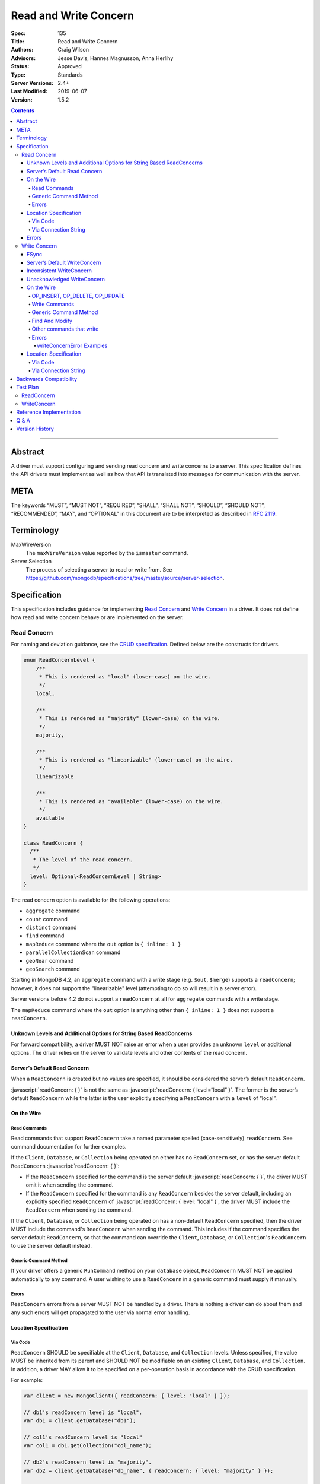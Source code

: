 .. role:: javascript(code)
  :language: javascript

======================
Read and Write Concern
======================

:Spec: 135
:Title: Read and Write Concern
:Authors: Craig Wilson
:Advisors: Jesse Davis, Hannes Magnusson, Anna Herlihy
:Status: Approved
:Type: Standards
:Server Versions: 2.4+
:Last Modified: 2019-06-07
:Version: 1.5.2

.. contents::

--------

Abstract
========

A driver must support configuring and sending read concern and write concerns
to a server. This specification defines the API drivers must implement as well as how that API is translated into messages for communication with the server.

META
====

The keywords “MUST”, “MUST NOT”, “REQUIRED”, “SHALL”, “SHALL NOT”, “SHOULD”,
“SHOULD NOT”, “RECOMMENDED”, “MAY”, and “OPTIONAL” in this document are to be
interpreted as described in `RFC 2119 <https://www.ietf.org/rfc/rfc2119.txt>`_.

Terminology
===========

MaxWireVersion
    The ``maxWireVersion`` value reported by the ``ismaster`` command.
Server Selection
    The process of selecting a server to read or write from. See https://github.com/mongodb/specifications/tree/master/source/server-selection.

Specification
=============


This specification includes guidance for implementing `Read Concern`_ and `Write Concern`_ in a driver. It does not define how read and write concern behave or are implemented on the server.

------------
Read Concern
------------

For naming and deviation guidance, see the `CRUD specification <https://github.com/mongodb/specifications/blob/master/source/crud/crud.rst#naming>`_. Defined below are the constructs for drivers.

.. code:: typescript

  enum ReadConcernLevel {
      /**
       * This is rendered as "local" (lower-case) on the wire.
       */
      local,

      /**
       * This is rendered as "majority" (lower-case) on the wire.
       */
      majority,

      /**
       * This is rendered as "linearizable" (lower-case) on the wire.
       */
      linearizable

      /**
       * This is rendered as "available" (lower-case) on the wire.
       */
      available
  }

  class ReadConcern {
    /**
     * The level of the read concern.
     */
    level: Optional<ReadConcernLevel | String>
  }

The read concern option is available for the following operations: 

- ``aggregate`` command
- ``count`` command
- ``distinct`` command
- ``find`` command
- ``mapReduce`` command where the ``out`` option is ``{ inline: 1 }``
- ``parallelCollectionScan`` command
- ``geoNear`` command
- ``geoSearch`` command

Starting in MongoDB 4.2, an ``aggregate`` command with a write stage (e.g.
``$out``, ``$merge``) supports a ``readConcern``; however, it does not support
the "linearizable" level (attempting to do so will result in a server error).

Server versions before 4.2 do not support a ``readConcern`` at all for
``aggregate`` commands with a write stage.

The ``mapReduce`` command where the ``out`` option is anything other than
``{ inline: 1 }`` does not support a ``readConcern``.


Unknown Levels and Additional Options for String Based ReadConcerns
-------------------------------------------------------------------

For forward compatibility, a driver MUST NOT raise an error when a user provides an unknown ``level`` or additional options. The driver relies on the server to validate levels and other contents of the read concern.


Server’s Default Read Concern
-----------------------------

When a ``ReadConcern`` is created but no values are specified, it should be considered the server’s default ``ReadConcern``.

:javascript:`readConcern: { }` is not the same as  :javascript:`readConcern: { level=“local” }`. The former is the server’s default ``ReadConcern`` while the latter is the user explicitly specifying a ``ReadConcern`` with a ``level`` of “local”.


On the Wire
-----------

Read Commands
~~~~~~~~~~~~~

Read commands that support ``ReadConcern`` take a named parameter spelled (case-sensitively) ``readConcern``. See command documentation for further examples. 

If the ``Client``, ``Database``, or ``Collection`` being operated on either has no ``ReadConcern`` set, or has the server default ``ReadConcern`` :javascript:`readConcern: { }`:

- If the  ``ReadConcern`` specified for the command is the server default :javascript:`readConcern: { }`, the driver MUST omit it when sending the command.
- If the ``ReadConcern`` specified for the command is any ``ReadConcern`` besides the server default, including an explicitly specified ``ReadConcern`` of :javascript:`readConcern: { level: "local" }`, the driver MUST include the ``ReadConcern`` when sending the command.

If the ``Client``, ``Database``, or ``Collection`` being operated on has a non-default ``ReadConcern`` specified, then the driver MUST include the command's ``ReadConcern`` when sending the command. This includes if the command specifies the server default ``ReadConcern``, so that the command can override the ``Client``, ``Database``, or ``Collection``'s ``ReadConcern`` to use the server default instead.


Generic Command Method
~~~~~~~~~~~~~~~~~~~~~~

If your driver offers a generic ``RunCommand`` method on your ``database`` object, ``ReadConcern`` MUST NOT be applied automatically to any command. A user wishing to use a ``ReadConcern`` in a generic command must supply it manually.


Errors
~~~~~~

``ReadConcern`` errors from a server MUST NOT be handled by a driver. There is nothing a driver can do about them and any such errors will get propagated to the user via normal error handling.


Location Specification
----------------------

Via Code
~~~~~~~~

``ReadConcern`` SHOULD be specifiable at the ``Client``, ``Database``, and ``Collection`` levels. Unless specified, the value MUST be inherited from its parent and SHOULD NOT be modifiable on an existing ``Client``, ``Database``, and ``Collection``. In addition, a driver MAY allow it to be specified on a per-operation basis in accordance with the CRUD specification. 

For example:

.. code:: typescript

    var client = new MongoClient({ readConcern: { level: "local" } });

    // db1's readConcern level is "local".
    var db1 = client.getDatabase("db1");

    // col1's readConcern level is "local"
    var col1 = db1.getCollection("col_name");

    // db2's readConcern level is "majority".
    var db2 = client.getDatabase("db_name", { readConcern: { level: "majority" } });

    // col2's readConcern level is "majority"
    var col2 = db2.getCollection("col_name");

    // col3's readConcern level is the server’s default read concern
    var col3 = db2.getCollection("col_name", { readConcern: { } });


Via Connection String
~~~~~~~~~~~~~~~~~~~~~

Options
    * ``readConcernLevel`` - defines the level for the read concern.

For example:

.. code:: 

    mongodb://server:27017/db?readConcernLevel=majority

Errors
------

MaxWireVersion < 4
    Only the server’s default ``ReadConcern`` is support by ``MaxWireVersion`` < 4. When using other ``readConcernLevels`` with clients reporting ``MaxWireVersion`` < 4, the driver MUST raise an error. This check MUST happen after server selection has occurred in the case of mixed version clusters. It is up to users to appropriately define a ``ReadPreference`` such that intermittent errors do not occur.

.. note::

   ``ReadConcern`` is only supported for commands.

-------------
Write Concern
-------------

For naming and deviation guidance, see the `CRUD specification <https://github.com/mongodb/specifications/blob/master/source/crud/crud.rst#naming>`_. Below are defined the constructs for drivers.

.. code:: typescript
  
  class WriteConcern {
    /**
     * If true, wait for the the write operation to get committed to the journal. When unspecified, a driver
     * MUST NOT send "j".
     *
     * @see http://docs.mongodb.org/manual/core/write-concern/#journaled
     */
    journal: Optional<Boolean>,

    /**
     * When an integer, specifies the number of nodes that should acknowledge the write      
     * and MUST be greater than or equal to 0.
     * When a string, indicates tags. "majority" is defined, but users 
     * could specify other custom error modes.
     * When not specified, a driver MUST NOT send "w".
     */
    w: Optional<Int32 | String>,

    /**
     * If the write concern is not satisfied within the specified timeout (in milliseconds), 
     * the operation will return an error.
     * The value MUST be greater than or equal to 0.
     * When not specified, a driver should not send "wtimeout".
     *
     * @see http://docs.mongodb.org/manual/core/write-concern/#timeouts
     */
    wtimeoutMS: Optional<Int64>
  }


FSync
-----

FSync SHOULD be considered deprecated.  Those drivers supporting the deprecated ``fsync`` option SHOULD treat ``fsync`` identically to ``journal`` in terms of consistency with ``w`` and whether a ``WriteConcern`` that specifies ``fsync`` is acknowledged or unacknowledged.


Server’s Default WriteConcern
-----------------------------

When a ``WriteConcern`` is created but no values are specified, it should be considered the server’s default ``WriteConcern``.

The server has a settings field called ``getLastErrorDefaults`` which allows a user to customize the default behavior of a ``WriteConcern``. Because of this, :javascript:`writeConcern: { }` is not the same as :javascript:`writeConcern: {w: 1}`. Sending :javascript:`{w:1}` overrides that default. As another example, :javascript:`writeConcern: { }` is not the same as :javascript:`writeConcern: {journal: false}`.
    

Inconsistent WriteConcern
-------------------------

Drivers SHOULD raise an error when an inconsistent ``WriteConcern`` is specified. The following is an exhaustive list of inconsistent ``WriteConcerns``:

.. code:: typescript

   writeConcern = { w: 0, journal: true };

If, for the sake of backwards compatibility, the driver allows inconsistent write concerns where ``w`` equals 0 but ``journal`` is set to ``true``, the driver MUST treat it as an ``Acknowledged WriteConcern``.


Unacknowledged WriteConcern
---------------------------

An ``Unacknowledged WriteConcern`` is when (``w`` equals 0) AND (``journal`` is not set or is ``false``). 

These criteria indicates that the user does not care about errors from the server.

Examples:

.. code:: typescript

   writeConcern = { w: 0 }; // Unacknowledged
   writeConcern = { w: 0, journal: false }; // Unacknowledged
   writeConcern = { w: 0, wtimeoutMS: 100 }; // Unacknowledged 


On the Wire
-----------

OP_INSERT, OP_DELETE, OP_UPDATE
~~~~~~~~~~~~~~~~~~~~~~~~~~~~~~~

``WriteConcern`` is implemented by sending the ``getLastError``(GLE) command directly after the operation. Drivers SHOULD piggy-back the GLE onto the same buffer as the operation. Regardless, GLE MUST be sent on the same connection as the initial write operation.

When a user has not specified a ``WriteConcern`` or has specified the server’s default ``WriteConcern``, drivers MUST send the GLE command without arguments. For example: :javascript:`{ getLastError: 1 }`

Drivers MUST NOT send a GLE for an ``Unacknowledged WriteConcern``. In this instance, the server will not send a reply.

See the ``getLastError`` command documentation for other formatting.


Write Commands
~~~~~~~~~~~~~~

The ``insert``, ``delete``, and ``update`` commands take a named parameter, ``writeConcern``. See the command documentation for further examples.

When a user has not specified a ``WriteConcern`` or has specified the server’s default ``WriteConcern``, drivers MUST omit the ``writeConcern`` parameter from the command.

All other ``WriteConcerns``, including the ``Unacknowledged WriteConcern``, MUST be sent with the ``writeConcern`` parameter.

.. note::
    Drivers MAY use ``OP_INSERT``, ``OP_UPDATE``, and ``OP_DELETE`` when an ``Unacknowledged WriteConcern`` is used.

Generic Command Method
~~~~~~~~~~~~~~~~~~~~~~

If your driver offers a generic ``RunCommand`` method on your ``database`` object, ``WriteConcern`` MUST NOT be applied automatically to any command. A user wishing to use a ``WriteConcern`` in a generic command must manually include it in the command document passed to the method.

The generic command method MUST NOT check the user's command document for a ``WriteConcern`` nor check whether the server is new enough to support a write concern for the command. The method simply sends the user's command to the server as-is.

Find And Modify
~~~~~~~~~~~~~~~

The ``findAndModify`` command takes a named parameter, ``writeConcern``. See command documentation for further examples.

If writeConcern is specified for the Collection, ``writeConcern`` MUST be omitted when sending ``findAndModify`` with MaxWireVersion < 4.

If the findAndModify helper accepts writeConcern as a parameter, the driver MUST raise an error with MaxWireVersion < 4.

.. note ::
    Driver documentation SHOULD include a warning in their server 3.2 compatible releases that an elevated ``WriteConcern`` may cause performance degradation when using ``findAndModify``. This is because ``findAndModify`` will now be honoring a potentially high latency setting where it did not before.

Other commands that write
~~~~~~~~~~~~~~~~~~~~~~~~~

Command helper methods for commands that write, other than those discussed above,
MAY accept a write concern or write concern options in their parameter list.
If the helper accepts a write concern, the driver MUST error if the selected server's MaxWireVersion < 5 and a
write concern has explicitly been specified.

Helper methods that apply the write concern inherited from the Collection or Database, SHOULD check whether the
selected server's MaxWireVersion >= 5 and if so, include the inherited write concern in the command on the wire.
If the selected server's MaxWireVersion < 5, these methods SHOULD silently omit the write concern from the command
on the wire.

These commands that write are:

  * ``aggregate`` with write stage (e.g. ``$out``, ``$merge``)
  * ``copydb``
  * ``create``
  * ``createIndexes``
  * ``drop``
  * ``dropDatabase``
  * ``dropIndexes``
  * ``mapReduce`` where the ``out`` option is not ``{ inline: 1 }``
  * ``clone``
  * ``cloneCollection``
  * ``cloneCollectionAsCapped``
  * ``collMod``
  * ``convertToCapped``
  * ``renameCollection``
  * ``createUser``
  * ``updateUser``
  * ``dropUser``

Errors
~~~~~~

Server errors associated with ``WriteConcern`` return successful responses with a ``writeConcernError`` field indicating the issue. For example,

.. code:: typescript

    rs0:PRIMARY> db.runCommand({insert: "foo", documents: [{x:1}], writeConcern: { w: "blah"}})
    {
        "ok" : 1,
        "n" : 1,
        "lastOp" : Timestamp(1441992923, 1),
        "electionId" : ObjectId("55f30e4cffffffffffffffff"),
        "writeConcernError" : {
            "code" : 79,
            "codeName" : "UnknownReplWriteConcern",
            "errmsg" : "No write concern mode named 'blah' found in replica set configuration"
        }
    }

Drivers SHOULD parse server replies for a "writeConcernError" field and report the error
only in the command-specific helper methods for commands that write, from the list above.
For example, helper methods for "findAndModify" or "aggregate" SHOULD parse the server reply
for "writeConcernError".

Drivers SHOULD report writeConcernErrors however they report other server errors:
by raising an exception, returning "false", or another idiom that is consistent with other server errors.

Drivers SHOULD NOT parse server replies for "writeConcernError" in generic command methods.

(Reporting of writeConcernErrors is more complex for bulk operations,
see the Bulk API Spec.)

writeConcernError Examples
^^^^^^^^^^^^^^^^^^^^^^^^^^

The set of possible writeConcernErrors is quite large because they can include
errors caused by shutdown, stepdown, interruption, maxTimeMS, and wtimeout.
This section attempts to list all known error codes that may appear
within a writeConcernError but may not be exhaustive. Note that some errors
have been abbreviated:

- ``{ok:1, writeConcernError: {code: 91, codeName: "ShutdownInProgress"}}``
- ``{ok:1, writeConcernError: {code: 189, codeName: "PrimarySteppedDown"}}``
- ``{ok:1, writeConcernError: {code: 11600, codeName: "InterruptedAtShutdown"}}``
- ``{ok:1, writeConcernError: {code: 11601, codeName: "Interrupted"}}``
- ``{ok:1, writeConcernError: {code: 11602, codeName: "InterruptedDueToReplStateChange"}}``
- ``{ok:1, writeConcernError: {code: 64, codeName: "WriteConcernFailed", errmsg: "waiting for replication timed out", errInfo: {wtimeout: True}}}``
- ``{ok:1, writeConcernError: {code: 64, codeName: "WriteConcernFailed", errmsg: "multiple errors reported : {...} at shardName1 :: and :: {...} at shardName2"}}`` [#]_
- ``{ok:1, writeConcernError: {code: 50, codeName: "MaxTimeMSExpired"}}``
- ``{ok:1, writeConcernError: {code: 100, codeName: "UnsatisfiableWriteConcern", errmsg: "Not enough data-bearing nodes"}}``
- ``{ok:1, writeConcernError: {code: 79, codeName: "UnknownReplWriteConcern"}}``

Note also that it is possible for a writeConcernError to be attached to a
command failure. For example:

- ``{ok:0, code: 251, codeName: "NoSuchTransaction", writeConcernError: {code: 91, codeName: "ShutdownInProgress"}}`` [#]_

.. [#] This is only possible in a sharded cluster. When a write is routed to
       multiple shards and more than one shard returns a writeConcernError,
       then mongos will construct a new writeConcernError with the
       "WriteConcernFailed" error code and an errmsg field contains the
       stringified writeConcernError from each shard. Note that each shard may
       return a different writeConcernError.

.. [#] See https://jira.mongodb.org/browse/SERVER-38850

Location Specification
----------------------

Via Code
~~~~~~~~

``WriteConcern`` SHOULD be specifiable at the ``Client``, ``Database``, and ``Collection`` levels. Unless specified, the value MUST be inherited from its parent and SHOULD NOT be modifiable on an existing ``Client``, ``Database``, and ``Collection``. In addition, a driver MAY allow it to be specified on a per-operation basis in accordance with the CRUD specification.

For example:

.. code:: typescript

    var client = new MongoClient({ writeConcern: { w: 2 } });

    // db1's writeConcern is {w: 2}.
    var db1 = client.getDatabase("db1");

    // col1's writeConcern is {w: 2}.
    var col1 = db1.getCollection("col_name");

    // db2's writeConcern is {journal: true}.
    var db2 = client.getDatabase("db_name", { writeConcern: { journal: true } });

    // col2's writeConcern {journal: true}.
    var col2 = db2.getCollection("col_name");

    // col3's writeConcern is the server’s default write concern.
    var col3 = db2.getCollection("col_name", { writeConcern: { } });

    // Override col3's writeConcern.
    col3.drop({ writeConcern: { w: 3 } });


Via Connection String
~~~~~~~~~~~~~~~~~~~~~

Options
    * ``w`` - corresponds to ``w`` in the class definition.
    * ``journal`` - corresponds to ``journal`` in the class definition.
    * ``wtimeoutMS`` - corresponds to ``wtimeoutMS`` in the class definition.

For example:

.. code:: 

    mongodb://server:27017/db?w=3

    mongodb://server:27017/db?journal=true

    mongodb://server:27017/db?wtimeoutMS=1000

    mongodb://server:27017/db?w=majority&wtimeoutMS=1000



Backwards Compatibility
=======================

There should be no backwards compatibility concerns. This specification merely deals with how to specify read and write concerns.

Test Plan
=========

Yaml tests are located here: https://github.com/mongodb/specifications/tree/master/source/read-write-concern/tests

Below are English descriptions of other items that should be tested:

-----------
ReadConcern
-----------

1. Commands supporting a read concern MUST raise an error when MaxWireVersion is less than 4 and a non-default, non-local read concern is specified.
2. Commands supporting a read concern MUST NOT send the default read concern to the server.
3. Commands supporting a read concern MUST send any non-default read concern to the server.

------------
WriteConcern
------------

1. Commands supporting a write concern MUST NOT send the default write concern to the server.
2. Commands supporting a write concern MUST send any non-default acknowledged write concern to the server, either in the command or as a getLastError.
3. On ServerVersion less than 2.6, drivers MUST NOT send a getLastError command for an Unacknowledged write concern.
4. FindAndModify helper methods MUST NOT send a write concern when the MaxWireVersion is less than 4.
5. Helper methods for other commands that write MUST NOT send a write concern when the MaxWireVersion is less than 5.

Reference Implementation
========================

These are currently under construction.


Q & A
=====

Q: Why is specifying a non-default ``ReadConcern`` for servers < 3.2 an error while a non-default write concern gets ignored in ``findAndModify``?
  ``findAndModify`` is an existing command and since ``WriteConcern`` may be defined globally, anyone using ``findAndModify`` in their applications with a non-default ``WriteConcern`` defined globally would have all their ``findAndModify`` operations fail.

Q: Why does a driver send :javascript:`{ readConcern: { level: “local” } }` to the server when that is the server’s default?
  First, to mirror how ``WriteConcern`` already works, ``ReadConcern() does not equal ReadConcern(level=local)`` in the same way that ``WriteConcern() does not equal WriteConcern(w=1)``. This is true for ``WriteConcern`` because the server’s default could be set differently. While this setting does not currently exist for ``ReadConcern``, it is a possible eventuality and it costs a driver nothing to be prepared for it.
  Second, it makes sense that if a user doesn’t specify a ``ReadConcern``, we don’t send one and if a user does specify a ``ReadConcern``, we do send one. If the user specifies level=”local”, for instance, we send it.

Version History
===============

  - 2015-10-16: ReadConcern of local is no longer allowed to be used when talking with MaxWireVersion < 4.
  - 2016-05-20: Added note about helpers for commands that write accepting a writeConcern parameter.
  - 2016-06-17: Added "linearizable" to ReadConcern levels.
  - 2016-07-15: Command-specific helper methods for commands that write SHOULD check the server's MaxWireVersion
    and decide whether to send writeConcern.
    Advise drivers to parse server replies for writeConcernError
    and raise an exception if found,
    only in command-specific helper methods that take a writeConcern parameter,
    not in generic command methods.
    Don't mention obscure commands with no helpers.
  - 2016-08-06: Further clarify that command-specific helper methods for commands that write
    take write concern options in their parameter lists, and relax from SHOULD to MAY.
  - 2017-03-13: reIndex silently ignores writeConcern in MongoDB 3.4 and returns
    an error if writeConcern is included with MongoDB 3.5+. See
    `SERVER-27891 <https://jira.mongodb.org/browse/SERVER-27891>`_.
  - 2017-11-17 : Added list of commands that support readConcern 
  - 2017-12-18 : Added "available" to Readconcern level.
  - 2017-05-29 : Added user management commands to list of commands that write 
  - 2019-01-29 : Added section listing all known examples of writeConcernError.
  - 2019-06-07: Clarify language for aggregate and mapReduce commands that write
